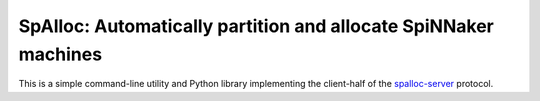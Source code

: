SpAlloc: Automatically partition and allocate SpiNNaker machines
================================================================

This is a simple command-line utility and Python library implementing the
client-half of the `spalloc-server
<https://github.com/project-rig/spalloc_server>`_ protocol.


